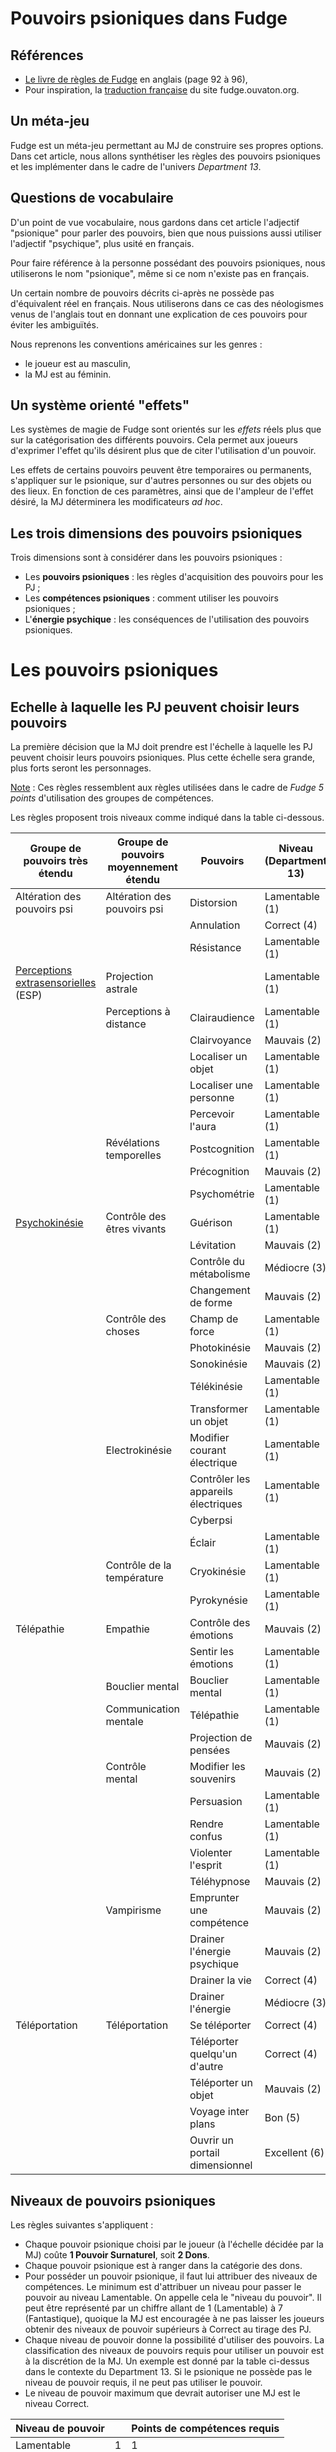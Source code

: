 * Pouvoirs psioniques dans Fudge

** Références

- [[https://fudgerpg.com/goodies/fudge-files/download/3-core/54-fudge-1995-pdf-bookmarked.html][Le livre de règles de Fudge]] en anglais (page 92 à 96),
- Pour inspiration, la [[https://fudge.ouvaton.org/index.html][traduction française]] du site fudge.ouvaton.org.

** Un méta-jeu

Fudge est un méta-jeu permettant au MJ de construire ses propres options. Dans cet article, nous allons synthétiser les règles des pouvoirs psioniques et les implémenter dans le cadre de l'univers [[Department13-fr.org][Department 13]].

** Questions de vocabulaire

D'un point de vue vocabulaire, nous gardons dans cet article l'adjectif "psionique" pour parler des pouvoirs, bien que nous puissions aussi utiliser l'adjectif "psychique", plus usité en français.

Pour faire référence à la personne possédant des pouvoirs psioniques, nous utiliserons le nom "psionique", même si ce nom n'existe pas en français.

Un certain nombre de pouvoirs décrits ci-après ne possède pas d'équivalent réel en français. Nous utiliserons dans ce cas des néologismes venus de l'anglais tout en donnant une explication de ces pouvoirs pour éviter les ambiguïtés.

Nous reprenons les conventions américaines sur les genres :
- le joueur est au masculin,
- la MJ est au féminin.

** Un système orienté "effets"

Les systèmes de magie de Fudge sont orientés sur les /effets/ réels plus que sur la catégorisation des différents pouvoirs. Cela permet aux joueurs d'exprimer l'effet qu'ils désirent plus que de citer l'utilisation d'un pouvoir.

Les effets de certains pouvoirs peuvent être temporaires ou permanents, s'appliquer sur le psionique, sur d'autres personnes ou sur des objets ou des lieux. En fonction de ces paramètres, ainsi que de l'ampleur de l'effet désiré, la MJ déterminera les modificateurs /ad hoc/.

** Les trois dimensions des pouvoirs psioniques

Trois dimensions sont à considérer dans les pouvoirs psioniques :
- Les *pouvoirs psioniques* : les règles d'acquisition des pouvoirs pour les PJ ;
- Les *compétences psioniques* : comment utiliser les pouvoirs psioniques ;
- L'*énergie psychique* : les conséquences de l'utilisation des pouvoirs psioniques.

* Les pouvoirs psioniques

** Echelle à laquelle les PJ peuvent choisir leurs pouvoirs

La première décision que la MJ doit prendre est l'échelle à laquelle les PJ peuvent choisir leurs pouvoirs psioniques. Plus cette échelle sera grande, plus forts seront les personnages.

_Note_ : Ces règles ressemblent aux règles utilisées dans le cadre de /Fudge 5 points/ d'utilisation des groupes de compétences.

Les règles proposent trois niveaux comme indiqué dans la table ci-dessous.

| Groupe de pouvoirs très étendu      | Groupe de pouvoirs moyennement étendu | Pouvoirs                            | Niveau (Department 13) |
|-------------------------------------+---------------------------------------+-------------------------------------+------------------------|
| Altération des pouvoirs psi         | Altération des pouvoirs psi           | Distorsion                          | Lamentable (1)         |
|                                     |                                       | Annulation                          | Correct (4)            |
|                                     |                                       | Résistance                          | Lamentable (1)         |
| [[https://fr.wikipedia.org/wiki/Perception_extrasensorielle][Perceptions extrasensorielles]] (ESP) | Projection astrale                    |                                     | Lamentable (1)         |
|                                     | Perceptions à distance                | Clairaudience                       | Lamentable (1)         |
|                                     |                                       | Clairvoyance                        | Mauvais (2)            |
|                                     |                                       | Localiser un objet                  | Lamentable (1)         |
|                                     |                                       | Localiser une personne              | Lamentable (1)         |
|                                     |                                       | Percevoir l'aura                    | Lamentable (1)         |
|                                     | Révélations temporelles               | Postcognition                       | Lamentable (1)         |
|                                     |                                       | Précognition                        | Mauvais (2)            |
|                                     |                                       | Psychométrie                        | Lamentable (1)         |
| [[https://fr.wikipedia.org/wiki/Psychokin%25C3%25A8se][Psychokinésie]]                       | Contrôle des êtres vivants            | Guérison                            | Lamentable (1)         |
|                                     |                                       | Lévitation                          | Mauvais (2)            |
|                                     |                                       | Contrôle du métabolisme             | Médiocre (3)           |
|                                     |                                       | Changement de forme                 | Mauvais (2)            |
|                                     | Contrôle des choses                   | Champ de force                      | Lamentable (1)         |
|                                     |                                       | Photokinésie                        | Mauvais (2)            |
|                                     |                                       | Sonokinésie                         | Mauvais (2)            |
|                                     |                                       | Télékinésie                         | Lamentable (1)         |
|                                     |                                       | Transformer un objet                | Lamentable (1)         |
|                                     | Electrokinésie                        | Modifier courant électrique         | Lamentable (1)         |
|                                     |                                       | Contrôler les appareils électriques | Lamentable (1)         |
|                                     |                                       | Cyberpsi                            |                        |
|                                     |                                       | Éclair                              | Lamentable (1)         |
|                                     | Contrôle de la température            | Cryokinésie                         | Lamentable (1)         |
|                                     |                                       | Pyrokynésie                         | Lamentable (1)         |
| Télépathie                          | Empathie                              | Contrôle des émotions               | Mauvais (2)            |
|                                     |                                       | Sentir les émotions                 | Lamentable (1)         |
|                                     | Bouclier mental                       | Bouclier mental                     | Lamentable (1)         |
|                                     | Communication mentale                 | Télépathie                          | Lamentable (1)         |
|                                     |                                       | Projection de pensées               | Mauvais (2)            |
|                                     | Contrôle mental                       | Modifier les souvenirs              | Mauvais (2)            |
|                                     |                                       | Persuasion                          | Lamentable (1)         |
|                                     |                                       | Rendre confus                       | Lamentable (1)         |
|                                     |                                       | Violenter l'esprit                  | Lamentable (1)         |
|                                     |                                       | Téléhypnose                         | Mauvais (2)            |
|                                     | Vampirisme                            | Emprunter une compétence            | Mauvais (2)            |
|                                     |                                       | Drainer l'énergie psychique         | Mauvais (2)            |
|                                     |                                       | Drainer la vie                      | Correct (4)            |
|                                     |                                       | Drainer l'énergie                   | Médiocre (3)           |
| Téléportation                       | Téléportation                         | Se téléporter                       | Correct (4)            |
|                                     |                                       | Téléporter quelqu'un d'autre        | Correct (4)            |
|                                     |                                       | Téléporter un objet                 | Mauvais (2)            |
|                                     |                                       | Voyage inter plans                  | Bon (5)                |
|                                     |                                       | Ouvrir un portail dimensionnel      | Excellent (6)          |

** Niveaux de pouvoirs psioniques

Les règles suivantes s'appliquent :

- Chaque pouvoir psionique choisi par le joueur (à l'échelle décidée par la MJ) coûte *1 Pouvoir Surnaturel*, soit *2 Dons*.
- Chaque pouvoir psionique est à ranger dans la catégorie des dons.
- Pour posséder un pouvoir psionique, il faut lui attribuer des niveaux de compétences. Le minimum est d'attribuer un niveau pour passer le pouvoir au niveau Lamentable. On appelle cela le "niveau du pouvoir". Il peut être représenté par un chiffre allant de 1 (Lamentable) à 7 (Fantastique), quoique la MJ est encouragée à ne pas laisser les joueurs obtenir des niveaux de pouvoir supérieurs à Correct au tirage des PJ.
- Chaque niveau de pouvoir donne la possibilité d'utiliser des pouvoirs. La classification des niveaux de pouvoirs requis pour utiliser un pouvoir est à la discrétion de la MJ. Un exemple est donné par la table ci-dessus dans le contexte du Department 13. Si le psionique ne possède pas le niveau de pouvoir requis, il ne peut pas utiliser le pouvoir.
- Le niveau de pouvoir maximum que devrait autoriser une MJ est le niveau Correct.

| Niveau de pouvoir |   | Points de compétences requis |
|-------------------+---+------------------------------|
| Lamentable        | 1 |                            1 |
| Mauvais           | 2 |                            3 |
| Médiocre          | 3 |                            5 |
| Correct           | 4 |                            7 |
| Bon               | 5 |     Si autorisé par la MJ, 9 |
| Excellent         | 6 |    Si autorisé par la MJ, 11 |
| Fantastique       | 7 |    Si autorisé par la MJ, 13 |

/Table des niveaux de pouvoir et points de compétences requis/

** Description des pouvoirs

La plupart des pouvoirs décrits ci-dessous mériteraient une description détaillée ainsi que des règles propres.

*** Groupe Altération des pouvoirs psioniques

Cette catégorie regroupe des pouvoirs permettant d'altérer d'autres pouvoirs psioniques, que ces derniers s'appliquent au p

- *Distorsion*
  - Ce pouvoir sert à modifier un pouvoir déjà présent dans un lieu, ou sur une personne, etc. Cette modification est une modification des effets du pouvoir.
- *Annulation*
  - Ce pouvoir permet d'annuler les effets d'un pouvoir déjà présent ou appliqué.
- *Résistance*
  - Ce pouvoir permet de résister à une attaque psionique ou à un pouvoir psionique présent dans un lieu et s'appliquant au psionique.

*** Groupe Perceptions extrasensorielles (ESP)

**** Projection astrale

- *Projection astrale*
  - Ce pouvoir permet de projeter son esprit dans d'autres plans.

**** Perceptions à distance

- *Clairaudience*
  - Ce pouvoir permet d'entendre des voix, des sons, des musiques, etc. correspondant à des choses se déroulant ailleurs.
- *Clairvoyance*
  - Ce pouvoir permet de voir des personnes, des objets et des événements qui sont distants physiquement et/ou dans le temps.
- *Localiser un objet*
  - Ce pouvoir permet de localiser des objets.
- *Localiser une personne*
  - Ce pouvoir permet de localiser une personne.
- *Percevoir l'aura*
  - Ce pouvoir permet de percevoir les auras des personnes, notamment leur couleur.

| Couleur de l'aura | Commentaires                                                                                                       |
|-------------------+--------------------------------------------------------------------------------------------------------------------|
| Rouge sombre      | Colère, frustration, traumatisme, épuisement, surmenage                                                            |
| Rouge             | Passions matérielles, aventures, adrénaline, monde physique, sensualité                                            |
| Rose              | Douceur, personne aimante, guérison, sensibilité, créativité, intuition                                            |
| Magenta           | Monde physique et créativité, originalité, innovation, excentricité, iconoclasme, individualisme                   |
| Orange            | Créativité, sensualité, émotion, échanges, relations, amitié, joie, sociabilité, soif de sensations                |
| Jaune             | Leader, confiance en soi, intelligence, ouverture d'esprit, capacités psychiques, joie, générosité                 |
| Tan/Bronzage      | Logique, analytique, pratique, intériorité des sentiments, orienté sur les détails, stabilité                      |
| Vert              | Croissance, guérison, amour, nature, animaux, paix, repos, dévotion                                                |
| Bleu              | Dons psychiques, communication, attention, nourrice, protecteur, servir, aider, aimer, enseignement, amour         |
| Turquoise         | Communication, empathie, multi-tâches, guérisseur, guide, infuenceur                                               |
| Indigo            | Intuition, inspiration, spiritualité, médium, oracle, chercheur, discernement                                      |
| Violet            | Dynamique, charismatique, visionnaire, direction, inspiration, guide, futuriste, connaissance, intuition, empathie |
| Blanc             | Ange, pureté, transcendance                                                                                        |
| Gris              | Découverte, dépression, tristesse, chagrin, secret                                                                 |
| Noire             | Néfaste, vampire, consomme la lumière, chagrin, jalousie, rancoeur, problèmes de santé                             |

/Table des couleurs des auras/

  - Dans le cadre du Deparment 13, le pouvoir "Percevoir l'aura" permet de connaître le niveau de Lumière d'une personne.

**** Révélations temporelles

- *Postcognition*
  - Ce pouvoir permet de voir des événements passés, soit concernant des objets, soit concernant des personnes.
- *Précognition*
  - Ce pouvoir permet de voir des événements futurs.
  - Une variation de ce pouvoir est la précognition par contact physique (comme dans le livre /Deadzone/ de Stephen King).
- *Psychométrie*
  - Ce pouvoir permet de lire les objets, leur histoire et les événements qui leur sont rattachés.
  - Une variation de ce pouvoir est la précognition par contact physique (comme dans le livre /Deadzone/ de Stephen King).

*** Groupe Psychokinésie

La psychokinésie (aussi dénommée "psychokinèse" en français) est un ensemble de disciplines psioniques permettant à un psionique d'influencer la matière à l'aide de son esprit.

**** Contrôle des êtres vivants

- *Guérison*
  - Ce pouvoir permet de guérir les blessures. L'importance de la blessure guérie détermine la difficulté.
- *Lévitation*
  - Ce pouvoir permet de léviter.
- *Contrôle du métabolisme*
  - Ce pouvoir permet de contrôler le métabolisme des êtres vivants, que ce soit pour le réparer ou pour le faire dysfonctionner.
- *Changement de forme*
  - Ce pouvoir permet de changer la forme des êtres vivants, comme changer son visage ou le visage d'une autre personne. Ce pouvoir peut avoir des effets permanents ou provisoires.

**** Contrôle des choses

- *Champ de force*
  - Ce pouvoir permet d'établir un champ de force autour de personnes ou de choses.
- *Photokinésie*
  - Ce pouvoir permet de manipuler la lumière de manière mentale. Il peut être utilisé de manière offensive pour aveugler.
- *Sonokinésie*
  - Ce pouvoir permet de manipuler le son de manière mentale. Il peut être utilisé de manière offensive pour perturber l'ouïe d'un ennemi (voire plus).
- *Télékinésie*
  - Ce pouvoir permet de faire bouger ou de déformer des objets avec son esprit.
- *Transformer un objet*
  - Ce pouvoir permet de transformer un objet.
  - La composition chimique de l'objet doit être respectée. 

**** Electrokinésie

- *Modifier un courant électrique*
- *Contrôler les appareils électriques*
- *Cyberpsi*
- *Éclair*
  - Ce pouvoir permet de créer des éclairs électriques dans un but offensif.

**** Contrôle de la température

- *Cryokinésie*
  - Ce pouvoir permet de créer de la glace ou de geler des choses avec son esprit.
- *Pyrokinésie*
  - ce pouvoir permet d'enflammer des choses avec son esprit.

*** Groupe Télépathie

**** Empathie

- *Contrôle des émotions*
- *Sentir les émotions*

**** Bouclier mental

- *Bouclier mental*

**** Communication mentale

- *Télépathie*
- *Projection de pensées*

**** Contrôle mental

- *Modifier les souvenirs*
- *Persuasion*
- *Rendre confus*
- *Violenter l'esprit*
- *Téléhypnose*

**** Vampirisme

- *Utiliser une compétence de quelqu'un d'autre*
- *Drainer l'énergie psychique*
- *Absorber la vie*
- *Absorber l'énergie*

*** Groupe Téléportation

**** Téléportation

- *Se téléporter*
- *Téléporter quelqu'un d'autre*
- *Téléporter un objet*
- *Voyage inter plans*
- *Ouvrir un portail dimensionnel*

